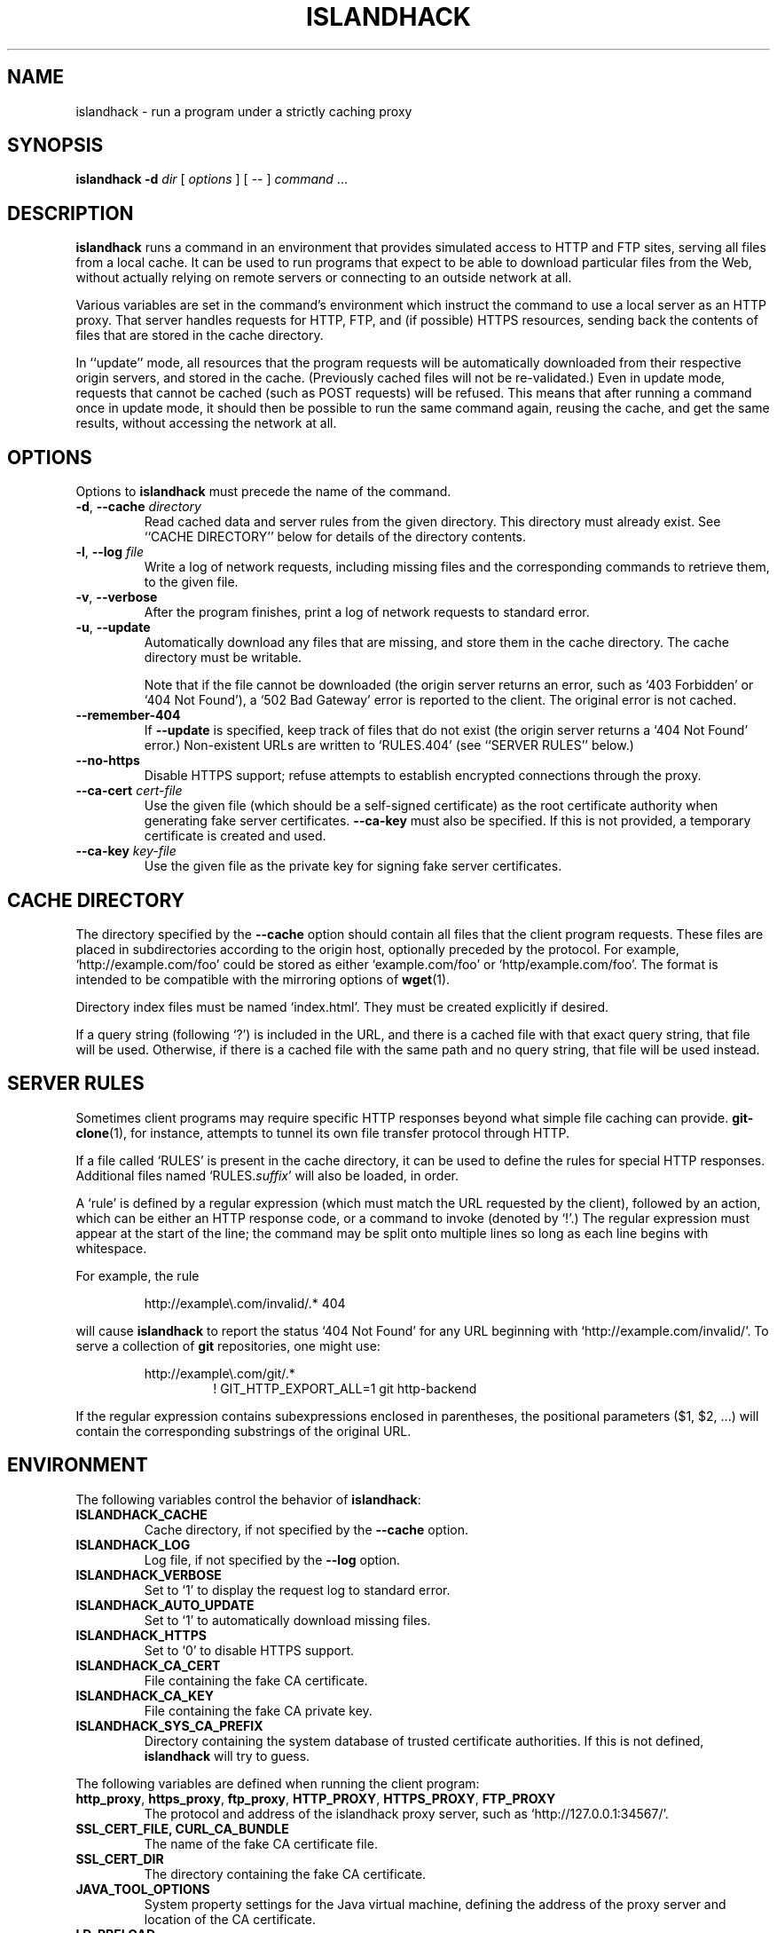 .TH ISLANDHACK 1 "March 2019" "islandhack 0.5"
.SH NAME
islandhack \- run a program under a strictly caching proxy
.SH SYNOPSIS
\fBislandhack\fR \fB-d\fR \fIdir\fR [ \fIoptions\fR ]
[ -- ] \fIcommand\fR ...
.SH DESCRIPTION
\fBislandhack\fR runs a command in an environment that provides
simulated access to HTTP and FTP sites, serving all files from a local
cache.  It can be used to run programs that expect to be able to
download particular files from the Web, without actually relying on
remote servers or connecting to an outside network at all.
.PP
Various variables are set in the command's environment which instruct
the command to use a local server as an HTTP proxy.  That server
handles requests for HTTP, FTP, and (if possible) HTTPS resources,
sending back the contents of files that are stored in the cache
directory.
.PP
In ``update'' mode, all resources that the program requests will be
automatically downloaded from their respective origin servers, and
stored in the cache.  (Previously cached files will not be
re-validated.)  Even in update mode, requests that cannot be cached
(such as POST requests) will be refused.  This means that after
running a command once in update mode, it should then be possible to
run the same command again, reusing the cache, and get the same
results, without accessing the network at all.
.SH OPTIONS
Options to \fBislandhack\fR must precede the name of the command.
.TP
\fB-d\fR, \fB--cache\fR \fIdirectory\fR
Read cached data and server rules from the given directory.  This
directory must already exist.  See ``CACHE DIRECTORY'' below for
details of the directory contents.
.TP
\fB-l\fR, \fB--log\fR \fIfile\fR
Write a log of network requests, including missing files and the
corresponding commands to retrieve them, to the given file.
.TP
\fB-v\fR, \fB--verbose\fR
After the program finishes, print a log of network requests to
standard error.
.TP
\fB-u\fR, \fB--update\fR
Automatically download any files that are missing, and store them in
the cache directory.  The cache directory must be writable.
.IP
Note that if the file cannot be downloaded (the origin server returns
an error, such as `403 Forbidden' or `404 Not Found'), a `502 Bad
Gateway' error is reported to the client.  The original error is not
cached.
.TP
\fB--remember-404\fR
If \fB--update\fR is specified, keep track of files that do not exist
(the origin server returns a `404 Not Found' error.)  Non-existent
URLs are written to `RULES.404' (see ``SERVER RULES'' below.)
.TP
\fB--no-https\fR
Disable HTTPS support; refuse attempts to establish encrypted
connections through the proxy.
.TP
\fB--ca-cert\fR \fIcert-file\fR
Use the given file (which should be a self-signed certificate) as the
root certificate authority when generating fake server certificates.
\fB--ca-key\fR must also be specified.  If this is not provided, a
temporary certificate is created and used.
.TP
\fB--ca-key\fR \fIkey-file\fR
Use the given file as the private key for signing fake server
certificates.
.SH CACHE DIRECTORY
The directory specified by the \fB--cache\fR option should contain all
files that the client program requests.  These files are placed in
subdirectories according to the origin host, optionally preceded by
the protocol.  For example, `http://example.com/foo' could be stored
as either `example.com/foo' or `http/example.com/foo'.  The format is
intended to be compatible with the mirroring options of \fBwget\fR(1).
.PP
Directory index files must be named `index.html'.  They must be
created explicitly if desired.
.PP
If a query string (following `?') is included in the URL, and there is
a cached file with that exact query string, that file will be used.
Otherwise, if there is a cached file with the same path and no query
string, that file will be used instead.
.SH SERVER RULES
Sometimes client programs may require specific HTTP responses beyond
what simple file caching can provide.  \fBgit-clone\fR(1), for
instance, attempts to tunnel its own file transfer protocol through
HTTP.
.PP
If a file called `RULES' is present in the cache directory, it can be
used to define the rules for special HTTP responses.  Additional files
named `RULES.\fIsuffix\fR' will also be loaded, in order.
.PP
A `rule' is defined by a regular expression (which must match the URL
requested by the client), followed by an action, which can be either
an HTTP response code, or a command to invoke (denoted by `!'.)  The
regular expression must appear at the start of the line; the command
may be split onto multiple lines so long as each line begins with
whitespace.
.PP
For example, the rule
.PP
.nf
.RS
http://example\\.com/invalid/.* 404
.RE
.fi
.PP
will cause \fBislandhack\fR to report the status `404 Not Found' for
any URL beginning with `http://example.com/invalid/'.  To serve a
collection of \fBgit\fR repositories, one might use:
.PP
.nf
.RS
http://example\\.com/git/.*
.RS
! GIT_HTTP_EXPORT_ALL=1 git http-backend
.RE
.RE
.fi
.PP
If the regular expression contains subexpressions enclosed in
parentheses, the positional parameters ($1, $2, ...) will contain the
corresponding substrings of the original URL.
.SH ENVIRONMENT
The following variables control the behavior of \fBislandhack\fR:
.TP
\fBISLANDHACK_CACHE\fR
Cache directory, if not specified by the \fB--cache\fR option.
.TP
\fBISLANDHACK_LOG\fR
Log file, if not specified by the \fB--log\fR option.
.TP
\fBISLANDHACK_VERBOSE\fR
Set to `1' to display the request log to standard error.
.TP
\fBISLANDHACK_AUTO_UPDATE\fR
Set to `1' to automatically download missing files.
.TP
\fBISLANDHACK_HTTPS\fR
Set to `0' to disable HTTPS support.
.TP
\fBISLANDHACK_CA_CERT\fR
File containing the fake CA certificate.
.TP
\fBISLANDHACK_CA_KEY\fR
File containing the fake CA private key.
.TP
\fBISLANDHACK_SYS_CA_PREFIX\fR
Directory containing the system database of trusted certificate
authorities.  If this is not defined, \fBislandhack\fR will try to
guess.
.PP
The following variables are defined when running the client program:
.TP
\fBhttp_proxy\fR, \fBhttps_proxy\fR, \fBftp_proxy\fR, \fBHTTP_PROXY\fR, \fBHTTPS_PROXY\fR, \fBFTP_PROXY\fR
The protocol and address of the islandhack proxy server, such as
`http://127.0.0.1:34567/'.
.TP
\fBSSL_CERT_FILE\fB, \fBCURL_CA_BUNDLE\fR
The name of the fake CA certificate file.
.TP
\fBSSL_CERT_DIR\fR
The directory containing the fake CA certificate.
.TP
\fBJAVA_TOOL_OPTIONS\fR
System property settings for the Java virtual machine, defining the
address of the proxy server and location of the CA certificate.
.TP
\fBLD_PRELOAD\fR
The path to the `islandhack-io' library, which will attempt to force
programs to recognize the fake CA, in case they do not honor the above
environment variables.
.PP
When invoking CGI scripts, the following variables are defined:
.TP
\fBGATEWAY_INTERFACE\fR
Always set to `CGI/1.1'.
.TP
\fBREMOTE_ADDR\fR
Always set to `127.0.0.1'.
.TP
\fBREQUEST_METHOD\fR
The HTTP method, such as `GET', `HEAD', or `POST'.
.TP
\fBSERVER_NAME\fR
The name of the requested server.
.TP
\fBSERVER_PORT\fR
The port number of the requested server.
.TP
\fBSCRIPT_NAME\fR
Always set to `/'.
.TP
\fBPATH_INFO\fR
The path of the requested resource (the portion of the URL
between the host/port, and the `?').
.TP
\fBPATH_TRANSLATED\fR
The path where the requested file would be stored within the cache
directory (not including the query string), even if this file does not
exist.
.TP
\fBQUERY_STRING\fR
The query string (the portion of the URL following `?', if any).
.TP
\fBSERVER_PROTOCOL\fR
Always set to `HTTP/1.1'.
.TP
\fBSERVER_SOFTWARE\fR
The name and version of \fBislandhack\fR.
.TP
\fBCONTENT_TYPE\fR
The content type of the request body, if any.
.TP
\fBCONTENT_LENGTH\fR
The length of the request body, if any.
.TP
\fBHTTP_\fIheader\fR
The value of the given request header, with all letters uppercase and
dashes replaced with underscores; for example, if the request includes
a `User-Agent' header, the variable \fBHTTP_USER_AGENT\fR will be
defined.
.SH EXIT STATUS
The following status values indicate problems with one or more proxy
requests:
.IP 200
One or more files that the client requested were not previously
cached; the \fB--update\fR option was specified, and these files were
successfully downloaded into the cache.
.IP 201
One or more files that the client requested were not found; we
attempted to download these files, but were unable to do so.  The
status `502 Bad Gateway' was reported to the client.
.IP 202
One or more files that the client requested were not found, and the
\fB--update\fR option was not specified.  The status `503 Service
Unavailable' was reported to the client.
.IP 203
One or more requests from the client used an invalid URL, or an HTTP
method other than `GET' or `HEAD'.  The status `400 Bad Request' was
reported to the client.
.IP 204
An internal error occurred, such as being unable to write a cache file
or invoke a CGI script.  The status `500 Internal Server Error' was
reported to the client.
.PP
If all requests are successful, the exit status of \fBislandhack\fR is
the exit status of the client command.
.SH CAVEATS
\fBislandhack\fR does not attempt to actually prevent programs from
connecting to the outside network; it merely provides environment
variables that well-behaved programs will respect.
.PP
It is not possible, in general, to fake the result of an HTTPS
request; there is no standard environment variable to define what
certificates should be trusted.  \fBislandhack\fR attempts to cover
the most common cases by setting environment variables that many
programs will respect, and using an LD_PRELOAD library to trick other
programs into believing its fake certificates are actually installed
in the system CA database.  This will not work for all clients.
.SH AUTHOR
Benjamin Moody

